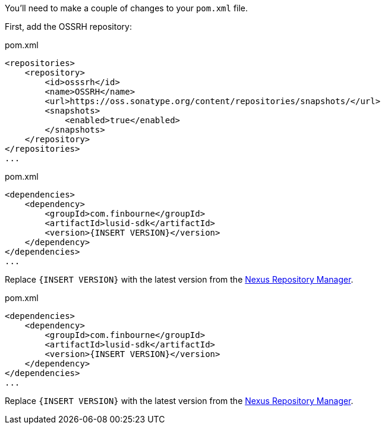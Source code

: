 You'll need to make a couple of changes to your `pom.xml` file.


// tag::ossrh[]
First, add the OSSRH repository:

.pom.xml
[source, xml]
----
<repositories>
    <repository>
        <id>osssrh</id>
        <name>OSSRH</name>
        <url>https://oss.sonatype.org/content/repositories/snapshots/</url>
        <snapshots>
            <enabled>true</enabled>
        </snapshots>
    </repository>
</repositories>
...
----
// end::ossrh[]

// tag::java-sdk[]
.pom.xml
[source, xml]
----
<dependencies>
    <dependency>
        <groupId>com.finbourne</groupId>
        <artifactId>lusid-sdk</artifactId>
        <version>{INSERT VERSION}</version>
    </dependency>
</dependencies>
...
----

Replace `{INSERT VERSION}` with the latest version from the link:https://oss.sonatype.org/#nexus-search;gav~com.finbourne~lusid-sdk~~~~kw,versionexpand[Nexus Repository Manager^].
// end::java-sdk[]

// tag::java-preview-sdk[]
.pom.xml
[source, xml]
----
<dependencies>
    <dependency>
        <groupId>com.finbourne</groupId>
        <artifactId>lusid-sdk</artifactId>
        <version>{INSERT VERSION}</version>
    </dependency>
</dependencies>
...
----

Replace `{INSERT VERSION}` with the latest version from the link:https://oss.sonatype.org/#nexus-search;gav~com.finbourne~lusid-sdk-preview~~~[Nexus Repository Manager^].
// end::java-preview-sdk[]